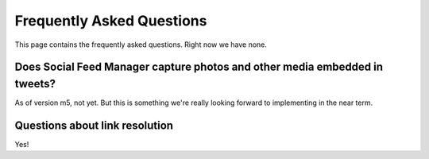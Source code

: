 .. Social Feed Manager FAQ file

Frequently Asked Questions
==========================

This page contains the frequently asked questions.  Right now we have none.

Does Social Feed Manager capture photos and other media embedded in tweets?
---------------------------------------------------------------------------

As of version m5, not yet.  But this is something we're really looking forward
to implementing in the near term.


Questions about link resolution
-------------------------------

Yes!
